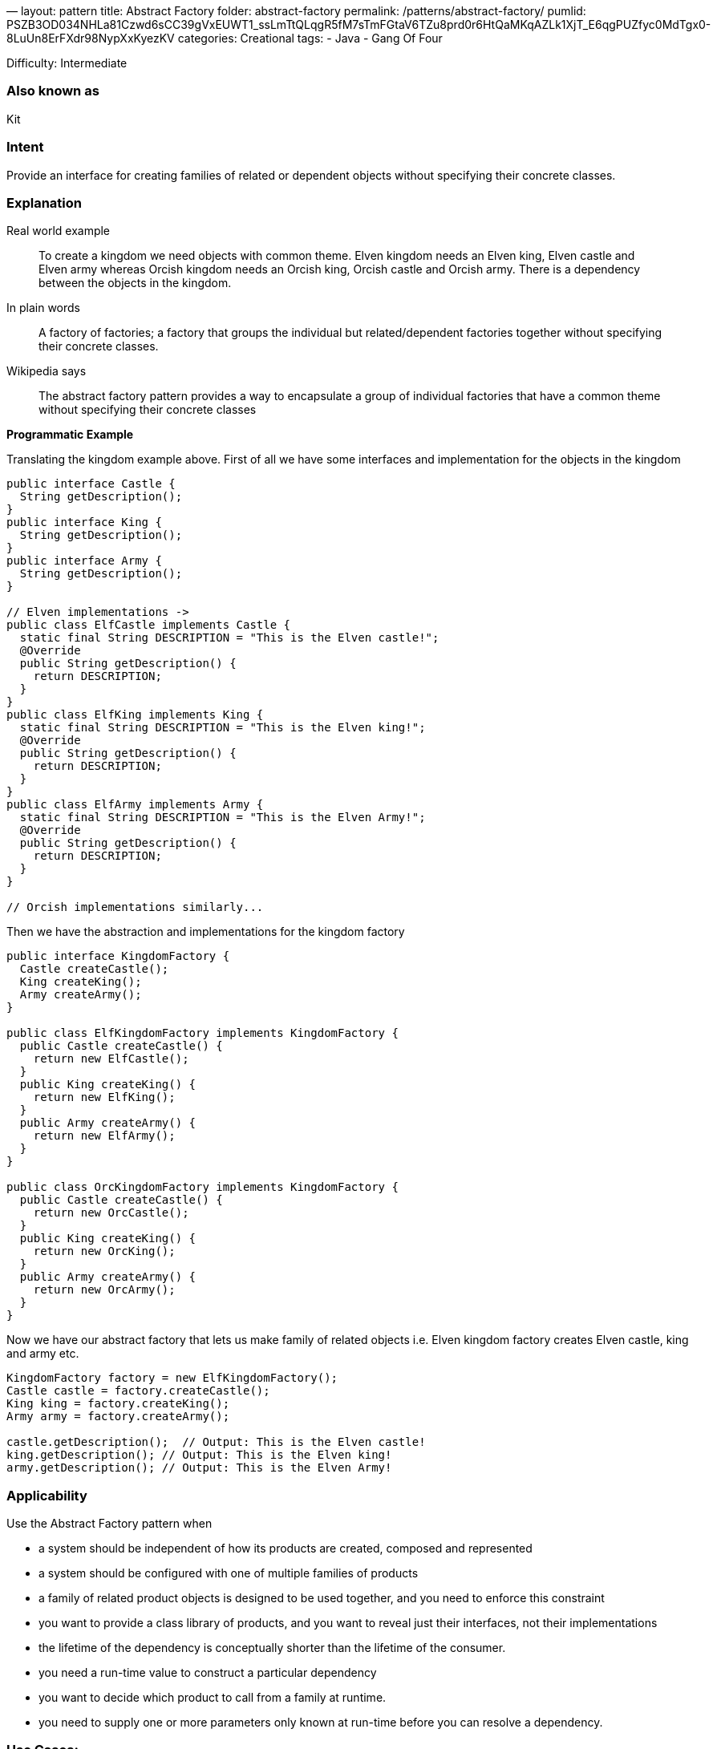 —
layout: pattern
title: Abstract Factory
folder: abstract-factory
permalink: /patterns/abstract-factory/
pumlid: PSZB3OD034NHLa81Czwd6sCC39gVxEUWT1_ssLmTtQLqgR5fM7sTmFGtaV6TZu8prd0r6HtQaMKqAZLk1XjT_E6qgPUZfyc0MdTgx0-8LuUn8ErFXdr98NypXxKyezKV
categories: Creational
tags:
 - Java
 - Gang Of Four

Difficulty: Intermediate

=== Also known as

Kit

=== Intent

Provide an interface for creating families of related or dependent
objects without specifying their concrete classes.

=== Explanation

Real world example

____

To create a kingdom we need objects with common theme. Elven kingdom needs an Elven king, Elven castle and Elven army whereas Orcish kingdom needs an Orcish king, Orcish castle and Orcish army. There is a dependency between the objects in the kingdom.

____

In plain words

____

A factory of factories; a factory that groups the individual but related/dependent factories together without specifying their concrete classes.

____

Wikipedia says

____

The abstract factory pattern provides a way to encapsulate a group of individual factories that have a common theme without specifying their concrete classes

____

*Programmatic Example*

Translating the kingdom example above. First of all we have some interfaces and implementation for the objects in the kingdom

[source]
----
public interface Castle {
  String getDescription();
}
public interface King {
  String getDescription();
}
public interface Army {
  String getDescription();
}

// Elven implementations ->
public class ElfCastle implements Castle {
  static final String DESCRIPTION = "This is the Elven castle!";
  @Override
  public String getDescription() {
    return DESCRIPTION;
  }
}
public class ElfKing implements King {
  static final String DESCRIPTION = "This is the Elven king!";
  @Override
  public String getDescription() {
    return DESCRIPTION;
  }
}
public class ElfArmy implements Army {
  static final String DESCRIPTION = "This is the Elven Army!";
  @Override
  public String getDescription() {
    return DESCRIPTION;
  }
}

// Orcish implementations similarly...

----

Then we have the abstraction and implementations for the kingdom factory

[source]
----
public interface KingdomFactory {
  Castle createCastle();
  King createKing();
  Army createArmy();
}

public class ElfKingdomFactory implements KingdomFactory {
  public Castle createCastle() {
    return new ElfCastle();
  }
  public King createKing() {
    return new ElfKing();
  }
  public Army createArmy() {
    return new ElfArmy();
  }
}

public class OrcKingdomFactory implements KingdomFactory {
  public Castle createCastle() {
    return new OrcCastle();
  }
  public King createKing() {
    return new OrcKing();
  }
  public Army createArmy() {
    return new OrcArmy();
  }
}
----

Now we have our abstract factory that lets us make family of related objects i.e. Elven kingdom factory creates Elven castle, king and army etc.

[source]
----
KingdomFactory factory = new ElfKingdomFactory();
Castle castle = factory.createCastle();
King king = factory.createKing();
Army army = factory.createArmy();

castle.getDescription();  // Output: This is the Elven castle!
king.getDescription(); // Output: This is the Elven king!
army.getDescription(); // Output: This is the Elven Army!
----

=== Applicability

Use the Abstract Factory pattern when

* a system should be independent of how its products are created, composed and represented
* a system should be configured with one of multiple families of products
* a family of related product objects is designed to be used together, and you need to enforce this constraint
* you want to provide a class library of products, and you want to reveal just their interfaces, not their implementations
* the lifetime of the dependency is conceptually shorter than the lifetime of the consumer.
* you need a run-time value to construct a particular dependency
* you want to decide which product to call from a family at runtime.
* you need to supply one or more parameters only known at run-time before you can resolve a dependency.

=== Use Cases:

* Selecting to call the appropriate implementation of FileSystemAcmeService or DatabaseAcmeService or NetworkAcmeService at runtime.
* Unit test case writing becomes much easier

=== Consequences:

* Dependency injection in java hides the service class dependencies that can lead to runtime errors that would have been caught at compile time.

=== Real world examples

* http://docs.oracle.com/javase/8/docs/api/javax/xml/parsers/DocumentBuilderFactory.html[javax.xml.parsers.DocumentBuilderFactory]
* http://docs.oracle.com/javase/8/docs/api/javax/xml/transform/TransformerFactory.html#newInstance--[javax.xml.transform.TransformerFactory]
* http://docs.oracle.com/javase/8/docs/api/javax/xml/xpath/XPathFactory.html#newInstance--[javax.xml.xpath.XPathFactory]

=== Credits

* http://www.amazon.com/Design-Patterns-Elements-Reusable-Object-Oriented/dp/0201633612[Design Patterns: Elements of Reusable Object-Oriented Software]